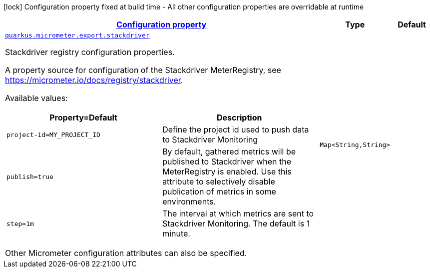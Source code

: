 [.configuration-legend]
icon:lock[title=Fixed at build time] Configuration property fixed at build time - All other configuration properties are overridable at runtime
[.configuration-reference, cols="80,.^10,.^10"]
|===

h|[[quarkus-micrometer-export-stackdriver-io-quarkiverse-micrometer-registry-stackdriver-stackdriver-config-stackdriver-runtime-config_configuration]]link:#quarkus-micrometer-export-stackdriver-io-quarkiverse-micrometer-registry-stackdriver-stackdriver-config-stackdriver-runtime-config_configuration[Configuration property]

h|Type
h|Default

a| [[quarkus-micrometer-export-stackdriver-io-quarkiverse-micrometer-registry-stackdriver-stackdriver-config-stackdriver-runtime-config_quarkus.micrometer.export.stackdriver-stackdriver]]`link:#quarkus-micrometer-export-stackdriver-io-quarkiverse-micrometer-registry-stackdriver-stackdriver-config-stackdriver-runtime-config_quarkus.micrometer.export.stackdriver-stackdriver[quarkus.micrometer.export.stackdriver]`

[.description]
--
Stackdriver registry configuration properties.

A property source for configuration of the Stackdriver MeterRegistry,
see https://micrometer.io/docs/registry/stackdriver.

Available values:

[cols=2]
!===
h!Property=Default
h!Description

!`project-id=MY_PROJECT_ID`
!Define the project id used to push data to Stackdriver Monitoring

!`publish=true`
!By default, gathered metrics will be published to Stackdriver when the MeterRegistry is enabled.
Use this attribute to selectively disable publication of metrics in some environments.

!`step=1m`
!The interval at which metrics are sent to Stackdriver Monitoring. The default is 1 minute.
!===

Other Micrometer configuration attributes can also be specified.
--|`Map<String,String>` 
|

|===